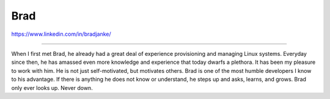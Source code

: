 Brad
====

https://www.linkedin.com/in/bradjanke/

----

When I first met Brad, he already had a great deal of 
experience provisioning and managing Linux systems. Everyday
since then, he has amassed even more knowledge and
experience that today dwarfs a plethora. It has been my
pleasure to work with him. He is not just self-motivated, but
motivates others. Brad is one of the most humble developers I 
know to his advantage. If there is anything he does not know
or understand, he steps up and asks, learns, and grows. Brad
only ever looks up. Never down.